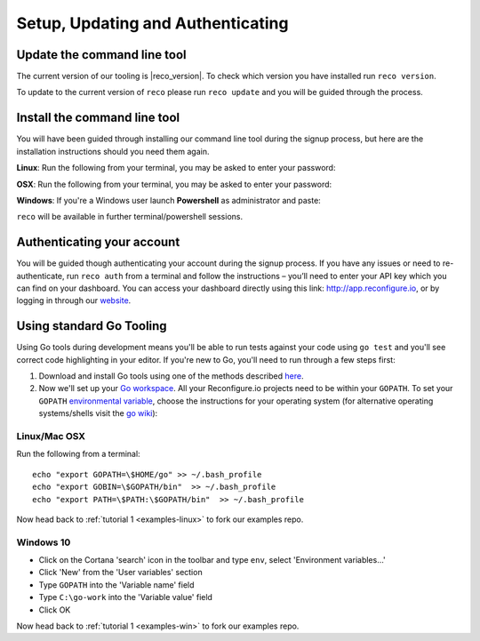 Setup, Updating and Authenticating
==================================

.. _install:

Update the command line tool
----------------------------
The current version of our tooling is |reco_version|. To check which version you have installed run ``reco version``.

To update to the current version of ``reco`` please run ``reco update`` and you will be guided through the process.

Install the command line tool
------------------------------
You will have been guided through installing our command line tool during the signup process, but here are the installation instructions should you need them again.

**Linux**: Run the following from your terminal, you may be asked to enter your password:

.. subst-code-block::

    curl -LO https://s3.amazonaws.com/reconfigure.io/reco/releases/reco-|reco_version|-x86_64-linux.zip \
    && unzip reco-|reco_version|-x86_64-linux.zip \
    && sudo mv reco /usr/local/bin

**OSX**: Run the following from your terminal, you may be asked to enter your password:

.. subst-code-block::


    curl -LO https://s3.amazonaws.com/reconfigure.io/reco/releases/reco-|reco_version|-x86_64-apple-darwin.zip \
    && unzip reco-|reco_version|-x86_64-apple-darwin.zip \
    && sudo mv reco /usr/local/bin

**Windows**: If you're a Windows user launch **Powershell** as administrator and paste:

.. subst-code-block::

  Invoke-WebRequest https://s3.amazonaws.com/reconfigure.io/reco/releases/reco-|reco_version|-x86_64-pc-windows.zip -OutFile reco-|reco_version|-x86_64-pc-windows.zip;
  Expand-Archive -Path reco-|reco_version|-x86_64-pc-windows.zip -DestinationPath C:\reco -Force;
  setx PATH "$env:path;C:\reco" -m;

``reco`` will be available in further terminal/powershell sessions.

Authenticating your account
-----------------------------
You will be guided though authenticating your account during the signup process. If you have any issues or need to re-authenticate, run ``reco auth`` from a terminal and follow the instructions – you’ll need to enter your API key which you can find on your dashboard. You can access your dashboard directly using this link: http://app.reconfigure.io, or by logging in through our `website <https://reconfigure.io/>`_.

.. _gotools:

Using standard Go Tooling
-------------------------
Using Go tools during development means you'll be able to run tests against your code using ``go test`` and you'll see correct code highlighting in your editor. If you're new to Go, you'll need to run through a few steps first:

1. Download and install Go tools using one of the methods described `here <https://golang.org/doc/install>`_.
2. Now we'll set up your `Go workspace <https://golang.org/doc/code.html#Workspaces>`_. All your Reconfigure.io projects need to be within your ``GOPATH``. To set your ``GOPATH`` `environmental variable <https://golang.org/doc/code.html#GOPATH>`_, choose the instructions for your operating system (for alternative operating systems/shells visit the `go wiki <https://github.com/golang/go/wiki/SettingGOPATH>`_):

Linux/Mac OSX
^^^^^^^^^^^^^^
Run the following from a terminal::

    echo "export GOPATH=\$HOME/go" >> ~/.bash_profile
    echo "export GOBIN=\$GOPATH/bin"  >> ~/.bash_profile
    echo "export PATH=\$PATH:\$GOPATH/bin"  >> ~/.bash_profile

Now head back to :ref:`tutorial 1 <examples-linux>` to fork our examples repo.

Windows 10
^^^^^^^^^^
* Click on the Cortana 'search' icon in the toolbar and type ``env``, select 'Environment variables...'
* Click 'New' from the 'User variables' section
* Type ``GOPATH`` into the 'Variable name' field
* Type ``C:\go-work`` into the 'Variable value' field
* Click OK

Now head back to :ref:`tutorial 1 <examples-win>` to fork our examples repo.
